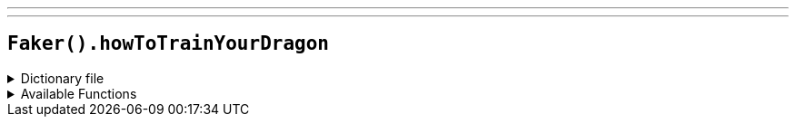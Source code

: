 ---
---

== `Faker().howToTrainYourDragon`

.Dictionary file
[%collapsible]
====
[source,yaml]
----
{% snippet 'how_to_train_your_dragon_provider_dict' %}
----
====

.Available Functions
[%collapsible]
====
[source,kotlin]
----
Faker().howToTrainYourDragon.characters() // => Agnar

Faker().howToTrainYourDragon.dragons() // => Axewing

Faker().howToTrainYourDragon.locations() // => Algae Island

----
====
